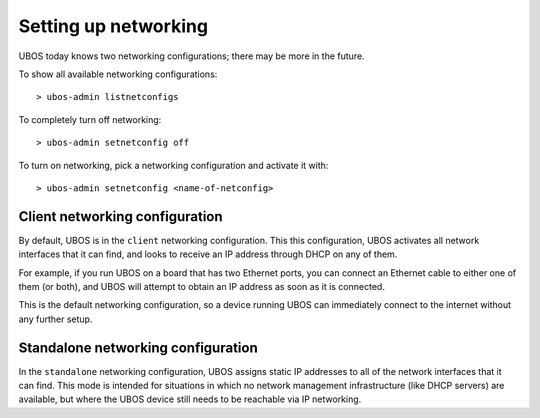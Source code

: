 Setting up networking
=====================

UBOS today knows two networking configurations; there may be more in the future.

To show all available networking configurations::

   > ubos-admin listnetconfigs

To completely turn off networking::

   > ubos-admin setnetconfig off

To turn on networking, pick a networking configuration and activate it with::

   > ubos-admin setnetconfig <name-of-netconfig>

Client networking configuration
-------------------------------

By default, UBOS is in the ``client`` networking configuration. This this configuration,
UBOS activates all network interfaces that it can find, and looks to receive an IP
address through DHCP on any of them.

For example, if you run UBOS on a board that has two Ethernet ports, you can connect
an Ethernet cable to either one of them (or both), and UBOS will attempt to obtain an
IP address as soon as it is connected.

This is the default networking configuration, so a device running UBOS can immediately
connect to the internet without any further setup.

Standalone networking configuration
-----------------------------------

In the ``standalone`` networking configuration, UBOS assigns static IP addresses to all of the
network interfaces that it can find. This mode is intended for situations in which
no network management infrastructure (like DHCP servers) are available, but where
the UBOS device still needs to be reachable via IP networking.
